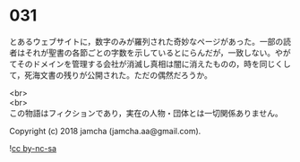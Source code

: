#+OPTIONS: toc:nil
#+OPTIONS: \n:t

* 031

  とあるウェブサイトに，数字のみが羅列された奇妙なページがあった。一部の読者はそれが聖書の各節ごとの字数を示しているとにらんだが，一致しない。やがてそのドメインを管理する会社が消滅し真相は闇に消えたものの，時を同じくして，死海文書の残りが公開された。ただの偶然だろうか。

  <br>
  <br>
  この物語はフィクションであり，実在の人物・団体とは一切関係ありません。

  Copyright (c) 2018 jamcha (jamcha.aa@gmail.com).

  ![[http://i.creativecommons.org/l/by-nc-sa/4.0/88x31.png][cc by-nc-sa]]
